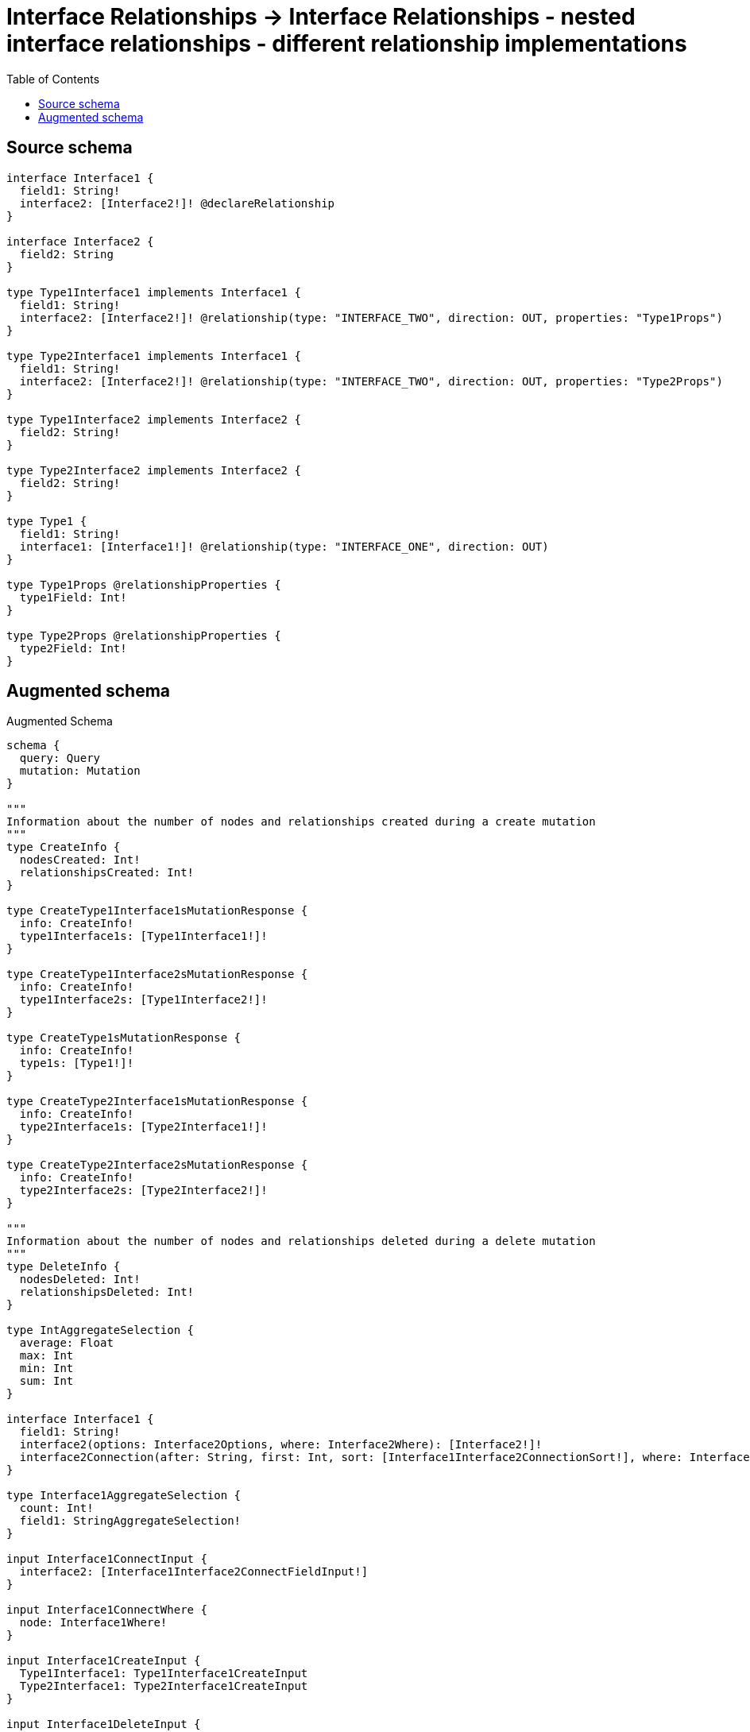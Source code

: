 :toc:

= Interface Relationships -> Interface Relationships - nested interface relationships - different relationship implementations

== Source schema

[source,graphql,schema=true]
----
interface Interface1 {
  field1: String!
  interface2: [Interface2!]! @declareRelationship
}

interface Interface2 {
  field2: String
}

type Type1Interface1 implements Interface1 {
  field1: String!
  interface2: [Interface2!]! @relationship(type: "INTERFACE_TWO", direction: OUT, properties: "Type1Props")
}

type Type2Interface1 implements Interface1 {
  field1: String!
  interface2: [Interface2!]! @relationship(type: "INTERFACE_TWO", direction: OUT, properties: "Type2Props")
}

type Type1Interface2 implements Interface2 {
  field2: String!
}

type Type2Interface2 implements Interface2 {
  field2: String!
}

type Type1 {
  field1: String!
  interface1: [Interface1!]! @relationship(type: "INTERFACE_ONE", direction: OUT)
}

type Type1Props @relationshipProperties {
  type1Field: Int!
}

type Type2Props @relationshipProperties {
  type2Field: Int!
}
----

== Augmented schema

.Augmented Schema
[source,graphql]
----
schema {
  query: Query
  mutation: Mutation
}

"""
Information about the number of nodes and relationships created during a create mutation
"""
type CreateInfo {
  nodesCreated: Int!
  relationshipsCreated: Int!
}

type CreateType1Interface1sMutationResponse {
  info: CreateInfo!
  type1Interface1s: [Type1Interface1!]!
}

type CreateType1Interface2sMutationResponse {
  info: CreateInfo!
  type1Interface2s: [Type1Interface2!]!
}

type CreateType1sMutationResponse {
  info: CreateInfo!
  type1s: [Type1!]!
}

type CreateType2Interface1sMutationResponse {
  info: CreateInfo!
  type2Interface1s: [Type2Interface1!]!
}

type CreateType2Interface2sMutationResponse {
  info: CreateInfo!
  type2Interface2s: [Type2Interface2!]!
}

"""
Information about the number of nodes and relationships deleted during a delete mutation
"""
type DeleteInfo {
  nodesDeleted: Int!
  relationshipsDeleted: Int!
}

type IntAggregateSelection {
  average: Float
  max: Int
  min: Int
  sum: Int
}

interface Interface1 {
  field1: String!
  interface2(options: Interface2Options, where: Interface2Where): [Interface2!]!
  interface2Connection(after: String, first: Int, sort: [Interface1Interface2ConnectionSort!], where: Interface1Interface2ConnectionWhere): Interface1Interface2Connection!
}

type Interface1AggregateSelection {
  count: Int!
  field1: StringAggregateSelection!
}

input Interface1ConnectInput {
  interface2: [Interface1Interface2ConnectFieldInput!]
}

input Interface1ConnectWhere {
  node: Interface1Where!
}

input Interface1CreateInput {
  Type1Interface1: Type1Interface1CreateInput
  Type2Interface1: Type2Interface1CreateInput
}

input Interface1DeleteInput {
  interface2: [Interface1Interface2DeleteFieldInput!]
}

input Interface1DisconnectInput {
  interface2: [Interface1Interface2DisconnectFieldInput!]
}

type Interface1Edge {
  cursor: String!
  node: Interface1!
}

enum Interface1Implementation {
  Type1Interface1
  Type2Interface1
}

input Interface1Interface2AggregateInput {
  AND: [Interface1Interface2AggregateInput!]
  NOT: Interface1Interface2AggregateInput
  OR: [Interface1Interface2AggregateInput!]
  count: Int
  count_GT: Int
  count_GTE: Int
  count_LT: Int
  count_LTE: Int
  edge: Interface1Interface2EdgeAggregationWhereInput
  node: Interface1Interface2NodeAggregationWhereInput
}

input Interface1Interface2ConnectFieldInput {
  edge: Interface1Interface2EdgeCreateInput!
  where: Interface2ConnectWhere
}

type Interface1Interface2Connection {
  edges: [Interface1Interface2Relationship!]!
  pageInfo: PageInfo!
  totalCount: Int!
}

input Interface1Interface2ConnectionSort {
  edge: Interface1Interface2EdgeSort
  node: Interface2Sort
}

input Interface1Interface2ConnectionWhere {
  AND: [Interface1Interface2ConnectionWhere!]
  NOT: Interface1Interface2ConnectionWhere
  OR: [Interface1Interface2ConnectionWhere!]
  edge: Interface1Interface2EdgeWhere
  node: Interface2Where
}

input Interface1Interface2CreateFieldInput {
  edge: Interface1Interface2EdgeCreateInput!
  node: Interface2CreateInput!
}

input Interface1Interface2DeleteFieldInput {
  where: Interface1Interface2ConnectionWhere
}

input Interface1Interface2DisconnectFieldInput {
  where: Interface1Interface2ConnectionWhere
}

input Interface1Interface2EdgeAggregationWhereInput {
  """
  Relationship properties when source node is of type:
  * Type1Interface1
  """
  Type1Props: Type1PropsAggregationWhereInput
  """
  Relationship properties when source node is of type:
  * Type2Interface1
  """
  Type2Props: Type2PropsAggregationWhereInput
}

input Interface1Interface2EdgeCreateInput {
  """
  Relationship properties when source node is of type:
  * Type1Interface1
  """
  Type1Props: Type1PropsCreateInput!
  """
  Relationship properties when source node is of type:
  * Type2Interface1
  """
  Type2Props: Type2PropsCreateInput!
}

input Interface1Interface2EdgeSort {
  """
  Relationship properties when source node is of type:
  * Type1Interface1
  """
  Type1Props: Type1PropsSort
  """
  Relationship properties when source node is of type:
  * Type2Interface1
  """
  Type2Props: Type2PropsSort
}

input Interface1Interface2EdgeUpdateInput {
  """
  Relationship properties when source node is of type:
  * Type1Interface1
  """
  Type1Props: Type1PropsUpdateInput
  """
  Relationship properties when source node is of type:
  * Type2Interface1
  """
  Type2Props: Type2PropsUpdateInput
}

input Interface1Interface2EdgeWhere {
  """
  Relationship properties when source node is of type:
  * Type1Interface1
  """
  Type1Props: Type1PropsWhere
  """
  Relationship properties when source node is of type:
  * Type2Interface1
  """
  Type2Props: Type2PropsWhere
}

input Interface1Interface2NodeAggregationWhereInput {
  AND: [Interface1Interface2NodeAggregationWhereInput!]
  NOT: Interface1Interface2NodeAggregationWhereInput
  OR: [Interface1Interface2NodeAggregationWhereInput!]
  field2_AVERAGE_LENGTH_EQUAL: Float
  field2_AVERAGE_LENGTH_GT: Float
  field2_AVERAGE_LENGTH_GTE: Float
  field2_AVERAGE_LENGTH_LT: Float
  field2_AVERAGE_LENGTH_LTE: Float
  field2_LONGEST_LENGTH_EQUAL: Int
  field2_LONGEST_LENGTH_GT: Int
  field2_LONGEST_LENGTH_GTE: Int
  field2_LONGEST_LENGTH_LT: Int
  field2_LONGEST_LENGTH_LTE: Int
  field2_SHORTEST_LENGTH_EQUAL: Int
  field2_SHORTEST_LENGTH_GT: Int
  field2_SHORTEST_LENGTH_GTE: Int
  field2_SHORTEST_LENGTH_LT: Int
  field2_SHORTEST_LENGTH_LTE: Int
}

type Interface1Interface2Relationship {
  cursor: String!
  node: Interface2!
  properties: Interface1Interface2RelationshipProperties!
}

union Interface1Interface2RelationshipProperties = Type1Props | Type2Props

input Interface1Interface2UpdateConnectionInput {
  edge: Interface1Interface2EdgeUpdateInput
  node: Interface2UpdateInput
}

input Interface1Interface2UpdateFieldInput {
  connect: [Interface1Interface2ConnectFieldInput!]
  create: [Interface1Interface2CreateFieldInput!]
  delete: [Interface1Interface2DeleteFieldInput!]
  disconnect: [Interface1Interface2DisconnectFieldInput!]
  update: Interface1Interface2UpdateConnectionInput
  where: Interface1Interface2ConnectionWhere
}

input Interface1Options {
  limit: Int
  offset: Int
  """
  Specify one or more Interface1Sort objects to sort Interface1s by. The sorts will be applied in the order in which they are arranged in the array.
  """
  sort: [Interface1Sort]
}

"""
Fields to sort Interface1s by. The order in which sorts are applied is not guaranteed when specifying many fields in one Interface1Sort object.
"""
input Interface1Sort {
  field1: SortDirection
}

input Interface1UpdateInput {
  field1: String
  interface2: [Interface1Interface2UpdateFieldInput!]
}

input Interface1Where {
  AND: [Interface1Where!]
  NOT: Interface1Where
  OR: [Interface1Where!]
  field1: String
  field1_CONTAINS: String
  field1_ENDS_WITH: String
  field1_IN: [String!]
  field1_STARTS_WITH: String
  interface2Aggregate: Interface1Interface2AggregateInput
  """
  Return Interface1s where all of the related Interface1Interface2Connections match this filter
  """
  interface2Connection_ALL: Interface1Interface2ConnectionWhere
  """
  Return Interface1s where none of the related Interface1Interface2Connections match this filter
  """
  interface2Connection_NONE: Interface1Interface2ConnectionWhere
  """
  Return Interface1s where one of the related Interface1Interface2Connections match this filter
  """
  interface2Connection_SINGLE: Interface1Interface2ConnectionWhere
  """
  Return Interface1s where some of the related Interface1Interface2Connections match this filter
  """
  interface2Connection_SOME: Interface1Interface2ConnectionWhere
  """
  Return Interface1s where all of the related Interface2s match this filter
  """
  interface2_ALL: Interface2Where
  """
  Return Interface1s where none of the related Interface2s match this filter
  """
  interface2_NONE: Interface2Where
  """
  Return Interface1s where one of the related Interface2s match this filter
  """
  interface2_SINGLE: Interface2Where
  """
  Return Interface1s where some of the related Interface2s match this filter
  """
  interface2_SOME: Interface2Where
  typename_IN: [Interface1Implementation!]
}

type Interface1sConnection {
  edges: [Interface1Edge!]!
  pageInfo: PageInfo!
  totalCount: Int!
}

interface Interface2 {
  field2: String
}

type Interface2AggregateSelection {
  count: Int!
  field2: StringAggregateSelection!
}

input Interface2ConnectWhere {
  node: Interface2Where!
}

input Interface2CreateInput {
  Type1Interface2: Type1Interface2CreateInput
  Type2Interface2: Type2Interface2CreateInput
}

type Interface2Edge {
  cursor: String!
  node: Interface2!
}

enum Interface2Implementation {
  Type1Interface2
  Type2Interface2
}

input Interface2Options {
  limit: Int
  offset: Int
  """
  Specify one or more Interface2Sort objects to sort Interface2s by. The sorts will be applied in the order in which they are arranged in the array.
  """
  sort: [Interface2Sort]
}

"""
Fields to sort Interface2s by. The order in which sorts are applied is not guaranteed when specifying many fields in one Interface2Sort object.
"""
input Interface2Sort {
  field2: SortDirection
}

input Interface2UpdateInput {
  field2: String
}

input Interface2Where {
  AND: [Interface2Where!]
  NOT: Interface2Where
  OR: [Interface2Where!]
  field2: String
  field2_CONTAINS: String
  field2_ENDS_WITH: String
  field2_IN: [String]
  field2_STARTS_WITH: String
  typename_IN: [Interface2Implementation!]
}

type Interface2sConnection {
  edges: [Interface2Edge!]!
  pageInfo: PageInfo!
  totalCount: Int!
}

type Mutation {
  createType1Interface1s(input: [Type1Interface1CreateInput!]!): CreateType1Interface1sMutationResponse!
  createType1Interface2s(input: [Type1Interface2CreateInput!]!): CreateType1Interface2sMutationResponse!
  createType1s(input: [Type1CreateInput!]!): CreateType1sMutationResponse!
  createType2Interface1s(input: [Type2Interface1CreateInput!]!): CreateType2Interface1sMutationResponse!
  createType2Interface2s(input: [Type2Interface2CreateInput!]!): CreateType2Interface2sMutationResponse!
  deleteType1Interface1s(delete: Type1Interface1DeleteInput, where: Type1Interface1Where): DeleteInfo!
  deleteType1Interface2s(where: Type1Interface2Where): DeleteInfo!
  deleteType1s(delete: Type1DeleteInput, where: Type1Where): DeleteInfo!
  deleteType2Interface1s(delete: Type2Interface1DeleteInput, where: Type2Interface1Where): DeleteInfo!
  deleteType2Interface2s(where: Type2Interface2Where): DeleteInfo!
  updateType1Interface1s(connect: Type1Interface1ConnectInput, create: Type1Interface1RelationInput, delete: Type1Interface1DeleteInput, disconnect: Type1Interface1DisconnectInput, update: Type1Interface1UpdateInput, where: Type1Interface1Where): UpdateType1Interface1sMutationResponse!
  updateType1Interface2s(update: Type1Interface2UpdateInput, where: Type1Interface2Where): UpdateType1Interface2sMutationResponse!
  updateType1s(connect: Type1ConnectInput, create: Type1RelationInput, delete: Type1DeleteInput, disconnect: Type1DisconnectInput, update: Type1UpdateInput, where: Type1Where): UpdateType1sMutationResponse!
  updateType2Interface1s(connect: Type2Interface1ConnectInput, create: Type2Interface1RelationInput, delete: Type2Interface1DeleteInput, disconnect: Type2Interface1DisconnectInput, update: Type2Interface1UpdateInput, where: Type2Interface1Where): UpdateType2Interface1sMutationResponse!
  updateType2Interface2s(update: Type2Interface2UpdateInput, where: Type2Interface2Where): UpdateType2Interface2sMutationResponse!
}

"""Pagination information (Relay)"""
type PageInfo {
  endCursor: String
  hasNextPage: Boolean!
  hasPreviousPage: Boolean!
  startCursor: String
}

type Query {
  interface1s(options: Interface1Options, where: Interface1Where): [Interface1!]!
  interface1sAggregate(where: Interface1Where): Interface1AggregateSelection!
  interface1sConnection(after: String, first: Int, sort: [Interface1Sort], where: Interface1Where): Interface1sConnection!
  interface2s(options: Interface2Options, where: Interface2Where): [Interface2!]!
  interface2sAggregate(where: Interface2Where): Interface2AggregateSelection!
  interface2sConnection(after: String, first: Int, sort: [Interface2Sort], where: Interface2Where): Interface2sConnection!
  type1Interface1s(options: Type1Interface1Options, where: Type1Interface1Where): [Type1Interface1!]!
  type1Interface1sAggregate(where: Type1Interface1Where): Type1Interface1AggregateSelection!
  type1Interface1sConnection(after: String, first: Int, sort: [Type1Interface1Sort], where: Type1Interface1Where): Type1Interface1sConnection!
  type1Interface2s(options: Type1Interface2Options, where: Type1Interface2Where): [Type1Interface2!]!
  type1Interface2sAggregate(where: Type1Interface2Where): Type1Interface2AggregateSelection!
  type1Interface2sConnection(after: String, first: Int, sort: [Type1Interface2Sort], where: Type1Interface2Where): Type1Interface2sConnection!
  type1s(options: Type1Options, where: Type1Where): [Type1!]!
  type1sAggregate(where: Type1Where): Type1AggregateSelection!
  type1sConnection(after: String, first: Int, sort: [Type1Sort], where: Type1Where): Type1sConnection!
  type2Interface1s(options: Type2Interface1Options, where: Type2Interface1Where): [Type2Interface1!]!
  type2Interface1sAggregate(where: Type2Interface1Where): Type2Interface1AggregateSelection!
  type2Interface1sConnection(after: String, first: Int, sort: [Type2Interface1Sort], where: Type2Interface1Where): Type2Interface1sConnection!
  type2Interface2s(options: Type2Interface2Options, where: Type2Interface2Where): [Type2Interface2!]!
  type2Interface2sAggregate(where: Type2Interface2Where): Type2Interface2AggregateSelection!
  type2Interface2sConnection(after: String, first: Int, sort: [Type2Interface2Sort], where: Type2Interface2Where): Type2Interface2sConnection!
}

"""An enum for sorting in either ascending or descending order."""
enum SortDirection {
  """Sort by field values in ascending order."""
  ASC
  """Sort by field values in descending order."""
  DESC
}

type StringAggregateSelection {
  longest: String
  shortest: String
}

type Type1 {
  field1: String!
  interface1(directed: Boolean = true, options: Interface1Options, where: Interface1Where): [Interface1!]!
  interface1Aggregate(directed: Boolean = true, where: Interface1Where): Type1Interface1Interface1AggregationSelection
  interface1Connection(after: String, directed: Boolean = true, first: Int, sort: [Type1Interface1ConnectionSort!], where: Type1Interface1ConnectionWhere): Type1Interface1Connection!
}

type Type1AggregateSelection {
  count: Int!
  field1: StringAggregateSelection!
}

input Type1ConnectInput {
  interface1: [Type1Interface1ConnectFieldInput!]
}

input Type1CreateInput {
  field1: String!
  interface1: Type1Interface1FieldInput
}

input Type1DeleteInput {
  interface1: [Type1Interface1DeleteFieldInput!]
}

input Type1DisconnectInput {
  interface1: [Type1Interface1DisconnectFieldInput!]
}

type Type1Edge {
  cursor: String!
  node: Type1!
}

type Type1Interface1 implements Interface1 {
  field1: String!
  interface2(directed: Boolean = true, options: Interface2Options, where: Interface2Where): [Interface2!]!
  interface2Aggregate(directed: Boolean = true, where: Interface2Where): Type1Interface1Interface2Interface2AggregationSelection
  interface2Connection(after: String, directed: Boolean = true, first: Int, sort: [Interface1Interface2ConnectionSort!], where: Interface1Interface2ConnectionWhere): Interface1Interface2Connection!
}

input Type1Interface1AggregateInput {
  AND: [Type1Interface1AggregateInput!]
  NOT: Type1Interface1AggregateInput
  OR: [Type1Interface1AggregateInput!]
  count: Int
  count_GT: Int
  count_GTE: Int
  count_LT: Int
  count_LTE: Int
  node: Type1Interface1NodeAggregationWhereInput
}

type Type1Interface1AggregateSelection {
  count: Int!
  field1: StringAggregateSelection!
}

input Type1Interface1ConnectFieldInput {
  connect: Interface1ConnectInput
  where: Interface1ConnectWhere
}

input Type1Interface1ConnectInput {
  interface2: [Type1Interface1Interface2ConnectFieldInput!]
}

type Type1Interface1Connection {
  edges: [Type1Interface1Relationship!]!
  pageInfo: PageInfo!
  totalCount: Int!
}

input Type1Interface1ConnectionSort {
  node: Interface1Sort
}

input Type1Interface1ConnectionWhere {
  AND: [Type1Interface1ConnectionWhere!]
  NOT: Type1Interface1ConnectionWhere
  OR: [Type1Interface1ConnectionWhere!]
  node: Interface1Where
}

input Type1Interface1CreateFieldInput {
  node: Interface1CreateInput!
}

input Type1Interface1CreateInput {
  field1: String!
  interface2: Type1Interface1Interface2FieldInput
}

input Type1Interface1DeleteFieldInput {
  delete: Interface1DeleteInput
  where: Type1Interface1ConnectionWhere
}

input Type1Interface1DeleteInput {
  interface2: [Type1Interface1Interface2DeleteFieldInput!]
}

input Type1Interface1DisconnectFieldInput {
  disconnect: Interface1DisconnectInput
  where: Type1Interface1ConnectionWhere
}

input Type1Interface1DisconnectInput {
  interface2: [Type1Interface1Interface2DisconnectFieldInput!]
}

type Type1Interface1Edge {
  cursor: String!
  node: Type1Interface1!
}

input Type1Interface1FieldInput {
  connect: [Type1Interface1ConnectFieldInput!]
  create: [Type1Interface1CreateFieldInput!]
}

type Type1Interface1Interface1AggregationSelection {
  count: Int!
  node: Type1Interface1Interface1NodeAggregateSelection
}

type Type1Interface1Interface1NodeAggregateSelection {
  field1: StringAggregateSelection!
}

input Type1Interface1Interface2AggregateInput {
  AND: [Type1Interface1Interface2AggregateInput!]
  NOT: Type1Interface1Interface2AggregateInput
  OR: [Type1Interface1Interface2AggregateInput!]
  count: Int
  count_GT: Int
  count_GTE: Int
  count_LT: Int
  count_LTE: Int
  edge: Type1PropsAggregationWhereInput
  node: Type1Interface1Interface2NodeAggregationWhereInput
}

input Type1Interface1Interface2ConnectFieldInput {
  edge: Type1PropsCreateInput!
  where: Interface2ConnectWhere
}

input Type1Interface1Interface2CreateFieldInput {
  edge: Type1PropsCreateInput!
  node: Interface2CreateInput!
}

input Type1Interface1Interface2DeleteFieldInput {
  where: Interface1Interface2ConnectionWhere
}

input Type1Interface1Interface2DisconnectFieldInput {
  where: Interface1Interface2ConnectionWhere
}

input Type1Interface1Interface2FieldInput {
  connect: [Type1Interface1Interface2ConnectFieldInput!]
  create: [Type1Interface1Interface2CreateFieldInput!]
}

type Type1Interface1Interface2Interface2AggregationSelection {
  count: Int!
  edge: Type1Interface1Interface2Interface2EdgeAggregateSelection
  node: Type1Interface1Interface2Interface2NodeAggregateSelection
}

type Type1Interface1Interface2Interface2EdgeAggregateSelection {
  type1Field: IntAggregateSelection!
}

type Type1Interface1Interface2Interface2NodeAggregateSelection {
  field2: StringAggregateSelection!
}

input Type1Interface1Interface2NodeAggregationWhereInput {
  AND: [Type1Interface1Interface2NodeAggregationWhereInput!]
  NOT: Type1Interface1Interface2NodeAggregationWhereInput
  OR: [Type1Interface1Interface2NodeAggregationWhereInput!]
  field2_AVERAGE_LENGTH_EQUAL: Float
  field2_AVERAGE_LENGTH_GT: Float
  field2_AVERAGE_LENGTH_GTE: Float
  field2_AVERAGE_LENGTH_LT: Float
  field2_AVERAGE_LENGTH_LTE: Float
  field2_LONGEST_LENGTH_EQUAL: Int
  field2_LONGEST_LENGTH_GT: Int
  field2_LONGEST_LENGTH_GTE: Int
  field2_LONGEST_LENGTH_LT: Int
  field2_LONGEST_LENGTH_LTE: Int
  field2_SHORTEST_LENGTH_EQUAL: Int
  field2_SHORTEST_LENGTH_GT: Int
  field2_SHORTEST_LENGTH_GTE: Int
  field2_SHORTEST_LENGTH_LT: Int
  field2_SHORTEST_LENGTH_LTE: Int
}

input Type1Interface1Interface2UpdateConnectionInput {
  edge: Type1PropsUpdateInput
  node: Interface2UpdateInput
}

input Type1Interface1Interface2UpdateFieldInput {
  connect: [Type1Interface1Interface2ConnectFieldInput!]
  create: [Type1Interface1Interface2CreateFieldInput!]
  delete: [Type1Interface1Interface2DeleteFieldInput!]
  disconnect: [Type1Interface1Interface2DisconnectFieldInput!]
  update: Type1Interface1Interface2UpdateConnectionInput
  where: Interface1Interface2ConnectionWhere
}

input Type1Interface1NodeAggregationWhereInput {
  AND: [Type1Interface1NodeAggregationWhereInput!]
  NOT: Type1Interface1NodeAggregationWhereInput
  OR: [Type1Interface1NodeAggregationWhereInput!]
  field1_AVERAGE_LENGTH_EQUAL: Float
  field1_AVERAGE_LENGTH_GT: Float
  field1_AVERAGE_LENGTH_GTE: Float
  field1_AVERAGE_LENGTH_LT: Float
  field1_AVERAGE_LENGTH_LTE: Float
  field1_LONGEST_LENGTH_EQUAL: Int
  field1_LONGEST_LENGTH_GT: Int
  field1_LONGEST_LENGTH_GTE: Int
  field1_LONGEST_LENGTH_LT: Int
  field1_LONGEST_LENGTH_LTE: Int
  field1_SHORTEST_LENGTH_EQUAL: Int
  field1_SHORTEST_LENGTH_GT: Int
  field1_SHORTEST_LENGTH_GTE: Int
  field1_SHORTEST_LENGTH_LT: Int
  field1_SHORTEST_LENGTH_LTE: Int
}

input Type1Interface1Options {
  limit: Int
  offset: Int
  """
  Specify one or more Type1Interface1Sort objects to sort Type1Interface1s by. The sorts will be applied in the order in which they are arranged in the array.
  """
  sort: [Type1Interface1Sort!]
}

input Type1Interface1RelationInput {
  interface2: [Type1Interface1Interface2CreateFieldInput!]
}

type Type1Interface1Relationship {
  cursor: String!
  node: Interface1!
}

"""
Fields to sort Type1Interface1s by. The order in which sorts are applied is not guaranteed when specifying many fields in one Type1Interface1Sort object.
"""
input Type1Interface1Sort {
  field1: SortDirection
}

input Type1Interface1UpdateConnectionInput {
  node: Interface1UpdateInput
}

input Type1Interface1UpdateFieldInput {
  connect: [Type1Interface1ConnectFieldInput!]
  create: [Type1Interface1CreateFieldInput!]
  delete: [Type1Interface1DeleteFieldInput!]
  disconnect: [Type1Interface1DisconnectFieldInput!]
  update: Type1Interface1UpdateConnectionInput
  where: Type1Interface1ConnectionWhere
}

input Type1Interface1UpdateInput {
  field1: String
  interface2: [Type1Interface1Interface2UpdateFieldInput!]
}

input Type1Interface1Where {
  AND: [Type1Interface1Where!]
  NOT: Type1Interface1Where
  OR: [Type1Interface1Where!]
  field1: String
  field1_CONTAINS: String
  field1_ENDS_WITH: String
  field1_IN: [String!]
  field1_STARTS_WITH: String
  interface2Aggregate: Type1Interface1Interface2AggregateInput
  """
  Return Type1Interface1s where all of the related Interface1Interface2Connections match this filter
  """
  interface2Connection_ALL: Interface1Interface2ConnectionWhere
  """
  Return Type1Interface1s where none of the related Interface1Interface2Connections match this filter
  """
  interface2Connection_NONE: Interface1Interface2ConnectionWhere
  """
  Return Type1Interface1s where one of the related Interface1Interface2Connections match this filter
  """
  interface2Connection_SINGLE: Interface1Interface2ConnectionWhere
  """
  Return Type1Interface1s where some of the related Interface1Interface2Connections match this filter
  """
  interface2Connection_SOME: Interface1Interface2ConnectionWhere
  """
  Return Type1Interface1s where all of the related Interface2s match this filter
  """
  interface2_ALL: Interface2Where
  """
  Return Type1Interface1s where none of the related Interface2s match this filter
  """
  interface2_NONE: Interface2Where
  """
  Return Type1Interface1s where one of the related Interface2s match this filter
  """
  interface2_SINGLE: Interface2Where
  """
  Return Type1Interface1s where some of the related Interface2s match this filter
  """
  interface2_SOME: Interface2Where
}

type Type1Interface1sConnection {
  edges: [Type1Interface1Edge!]!
  pageInfo: PageInfo!
  totalCount: Int!
}

type Type1Interface2 implements Interface2 {
  field2: String!
}

type Type1Interface2AggregateSelection {
  count: Int!
  field2: StringAggregateSelection!
}

input Type1Interface2CreateInput {
  field2: String!
}

type Type1Interface2Edge {
  cursor: String!
  node: Type1Interface2!
}

input Type1Interface2Options {
  limit: Int
  offset: Int
  """
  Specify one or more Type1Interface2Sort objects to sort Type1Interface2s by. The sorts will be applied in the order in which they are arranged in the array.
  """
  sort: [Type1Interface2Sort!]
}

"""
Fields to sort Type1Interface2s by. The order in which sorts are applied is not guaranteed when specifying many fields in one Type1Interface2Sort object.
"""
input Type1Interface2Sort {
  field2: SortDirection
}

input Type1Interface2UpdateInput {
  field2: String
}

input Type1Interface2Where {
  AND: [Type1Interface2Where!]
  NOT: Type1Interface2Where
  OR: [Type1Interface2Where!]
  field2: String
  field2_CONTAINS: String
  field2_ENDS_WITH: String
  field2_IN: [String!]
  field2_STARTS_WITH: String
}

type Type1Interface2sConnection {
  edges: [Type1Interface2Edge!]!
  pageInfo: PageInfo!
  totalCount: Int!
}

input Type1Options {
  limit: Int
  offset: Int
  """
  Specify one or more Type1Sort objects to sort Type1s by. The sorts will be applied in the order in which they are arranged in the array.
  """
  sort: [Type1Sort!]
}

"""
The edge properties for the following fields:
* Type1Interface1.interface2
"""
type Type1Props {
  type1Field: Int!
}

input Type1PropsAggregationWhereInput {
  AND: [Type1PropsAggregationWhereInput!]
  NOT: Type1PropsAggregationWhereInput
  OR: [Type1PropsAggregationWhereInput!]
  type1Field_AVERAGE_EQUAL: Float
  type1Field_AVERAGE_GT: Float
  type1Field_AVERAGE_GTE: Float
  type1Field_AVERAGE_LT: Float
  type1Field_AVERAGE_LTE: Float
  type1Field_MAX_EQUAL: Int
  type1Field_MAX_GT: Int
  type1Field_MAX_GTE: Int
  type1Field_MAX_LT: Int
  type1Field_MAX_LTE: Int
  type1Field_MIN_EQUAL: Int
  type1Field_MIN_GT: Int
  type1Field_MIN_GTE: Int
  type1Field_MIN_LT: Int
  type1Field_MIN_LTE: Int
  type1Field_SUM_EQUAL: Int
  type1Field_SUM_GT: Int
  type1Field_SUM_GTE: Int
  type1Field_SUM_LT: Int
  type1Field_SUM_LTE: Int
}

input Type1PropsCreateInput {
  type1Field: Int!
}

input Type1PropsSort {
  type1Field: SortDirection
}

input Type1PropsUpdateInput {
  type1Field: Int
  type1Field_DECREMENT: Int
  type1Field_INCREMENT: Int
}

input Type1PropsWhere {
  AND: [Type1PropsWhere!]
  NOT: Type1PropsWhere
  OR: [Type1PropsWhere!]
  type1Field: Int
  type1Field_GT: Int
  type1Field_GTE: Int
  type1Field_IN: [Int!]
  type1Field_LT: Int
  type1Field_LTE: Int
}

input Type1RelationInput {
  interface1: [Type1Interface1CreateFieldInput!]
}

"""
Fields to sort Type1s by. The order in which sorts are applied is not guaranteed when specifying many fields in one Type1Sort object.
"""
input Type1Sort {
  field1: SortDirection
}

input Type1UpdateInput {
  field1: String
  interface1: [Type1Interface1UpdateFieldInput!]
}

input Type1Where {
  AND: [Type1Where!]
  NOT: Type1Where
  OR: [Type1Where!]
  field1: String
  field1_CONTAINS: String
  field1_ENDS_WITH: String
  field1_IN: [String!]
  field1_STARTS_WITH: String
  interface1Aggregate: Type1Interface1AggregateInput
  """
  Return Type1s where all of the related Type1Interface1Connections match this filter
  """
  interface1Connection_ALL: Type1Interface1ConnectionWhere
  """
  Return Type1s where none of the related Type1Interface1Connections match this filter
  """
  interface1Connection_NONE: Type1Interface1ConnectionWhere
  """
  Return Type1s where one of the related Type1Interface1Connections match this filter
  """
  interface1Connection_SINGLE: Type1Interface1ConnectionWhere
  """
  Return Type1s where some of the related Type1Interface1Connections match this filter
  """
  interface1Connection_SOME: Type1Interface1ConnectionWhere
  """Return Type1s where all of the related Interface1s match this filter"""
  interface1_ALL: Interface1Where
  """Return Type1s where none of the related Interface1s match this filter"""
  interface1_NONE: Interface1Where
  """Return Type1s where one of the related Interface1s match this filter"""
  interface1_SINGLE: Interface1Where
  """Return Type1s where some of the related Interface1s match this filter"""
  interface1_SOME: Interface1Where
}

type Type1sConnection {
  edges: [Type1Edge!]!
  pageInfo: PageInfo!
  totalCount: Int!
}

type Type2Interface1 implements Interface1 {
  field1: String!
  interface2(directed: Boolean = true, options: Interface2Options, where: Interface2Where): [Interface2!]!
  interface2Aggregate(directed: Boolean = true, where: Interface2Where): Type2Interface1Interface2Interface2AggregationSelection
  interface2Connection(after: String, directed: Boolean = true, first: Int, sort: [Interface1Interface2ConnectionSort!], where: Interface1Interface2ConnectionWhere): Interface1Interface2Connection!
}

type Type2Interface1AggregateSelection {
  count: Int!
  field1: StringAggregateSelection!
}

input Type2Interface1ConnectInput {
  interface2: [Type2Interface1Interface2ConnectFieldInput!]
}

input Type2Interface1CreateInput {
  field1: String!
  interface2: Type2Interface1Interface2FieldInput
}

input Type2Interface1DeleteInput {
  interface2: [Type2Interface1Interface2DeleteFieldInput!]
}

input Type2Interface1DisconnectInput {
  interface2: [Type2Interface1Interface2DisconnectFieldInput!]
}

type Type2Interface1Edge {
  cursor: String!
  node: Type2Interface1!
}

input Type2Interface1Interface2AggregateInput {
  AND: [Type2Interface1Interface2AggregateInput!]
  NOT: Type2Interface1Interface2AggregateInput
  OR: [Type2Interface1Interface2AggregateInput!]
  count: Int
  count_GT: Int
  count_GTE: Int
  count_LT: Int
  count_LTE: Int
  edge: Type2PropsAggregationWhereInput
  node: Type2Interface1Interface2NodeAggregationWhereInput
}

input Type2Interface1Interface2ConnectFieldInput {
  edge: Type2PropsCreateInput!
  where: Interface2ConnectWhere
}

input Type2Interface1Interface2CreateFieldInput {
  edge: Type2PropsCreateInput!
  node: Interface2CreateInput!
}

input Type2Interface1Interface2DeleteFieldInput {
  where: Interface1Interface2ConnectionWhere
}

input Type2Interface1Interface2DisconnectFieldInput {
  where: Interface1Interface2ConnectionWhere
}

input Type2Interface1Interface2FieldInput {
  connect: [Type2Interface1Interface2ConnectFieldInput!]
  create: [Type2Interface1Interface2CreateFieldInput!]
}

type Type2Interface1Interface2Interface2AggregationSelection {
  count: Int!
  edge: Type2Interface1Interface2Interface2EdgeAggregateSelection
  node: Type2Interface1Interface2Interface2NodeAggregateSelection
}

type Type2Interface1Interface2Interface2EdgeAggregateSelection {
  type2Field: IntAggregateSelection!
}

type Type2Interface1Interface2Interface2NodeAggregateSelection {
  field2: StringAggregateSelection!
}

input Type2Interface1Interface2NodeAggregationWhereInput {
  AND: [Type2Interface1Interface2NodeAggregationWhereInput!]
  NOT: Type2Interface1Interface2NodeAggregationWhereInput
  OR: [Type2Interface1Interface2NodeAggregationWhereInput!]
  field2_AVERAGE_LENGTH_EQUAL: Float
  field2_AVERAGE_LENGTH_GT: Float
  field2_AVERAGE_LENGTH_GTE: Float
  field2_AVERAGE_LENGTH_LT: Float
  field2_AVERAGE_LENGTH_LTE: Float
  field2_LONGEST_LENGTH_EQUAL: Int
  field2_LONGEST_LENGTH_GT: Int
  field2_LONGEST_LENGTH_GTE: Int
  field2_LONGEST_LENGTH_LT: Int
  field2_LONGEST_LENGTH_LTE: Int
  field2_SHORTEST_LENGTH_EQUAL: Int
  field2_SHORTEST_LENGTH_GT: Int
  field2_SHORTEST_LENGTH_GTE: Int
  field2_SHORTEST_LENGTH_LT: Int
  field2_SHORTEST_LENGTH_LTE: Int
}

input Type2Interface1Interface2UpdateConnectionInput {
  edge: Type2PropsUpdateInput
  node: Interface2UpdateInput
}

input Type2Interface1Interface2UpdateFieldInput {
  connect: [Type2Interface1Interface2ConnectFieldInput!]
  create: [Type2Interface1Interface2CreateFieldInput!]
  delete: [Type2Interface1Interface2DeleteFieldInput!]
  disconnect: [Type2Interface1Interface2DisconnectFieldInput!]
  update: Type2Interface1Interface2UpdateConnectionInput
  where: Interface1Interface2ConnectionWhere
}

input Type2Interface1Options {
  limit: Int
  offset: Int
  """
  Specify one or more Type2Interface1Sort objects to sort Type2Interface1s by. The sorts will be applied in the order in which they are arranged in the array.
  """
  sort: [Type2Interface1Sort!]
}

input Type2Interface1RelationInput {
  interface2: [Type2Interface1Interface2CreateFieldInput!]
}

"""
Fields to sort Type2Interface1s by. The order in which sorts are applied is not guaranteed when specifying many fields in one Type2Interface1Sort object.
"""
input Type2Interface1Sort {
  field1: SortDirection
}

input Type2Interface1UpdateInput {
  field1: String
  interface2: [Type2Interface1Interface2UpdateFieldInput!]
}

input Type2Interface1Where {
  AND: [Type2Interface1Where!]
  NOT: Type2Interface1Where
  OR: [Type2Interface1Where!]
  field1: String
  field1_CONTAINS: String
  field1_ENDS_WITH: String
  field1_IN: [String!]
  field1_STARTS_WITH: String
  interface2Aggregate: Type2Interface1Interface2AggregateInput
  """
  Return Type2Interface1s where all of the related Interface1Interface2Connections match this filter
  """
  interface2Connection_ALL: Interface1Interface2ConnectionWhere
  """
  Return Type2Interface1s where none of the related Interface1Interface2Connections match this filter
  """
  interface2Connection_NONE: Interface1Interface2ConnectionWhere
  """
  Return Type2Interface1s where one of the related Interface1Interface2Connections match this filter
  """
  interface2Connection_SINGLE: Interface1Interface2ConnectionWhere
  """
  Return Type2Interface1s where some of the related Interface1Interface2Connections match this filter
  """
  interface2Connection_SOME: Interface1Interface2ConnectionWhere
  """
  Return Type2Interface1s where all of the related Interface2s match this filter
  """
  interface2_ALL: Interface2Where
  """
  Return Type2Interface1s where none of the related Interface2s match this filter
  """
  interface2_NONE: Interface2Where
  """
  Return Type2Interface1s where one of the related Interface2s match this filter
  """
  interface2_SINGLE: Interface2Where
  """
  Return Type2Interface1s where some of the related Interface2s match this filter
  """
  interface2_SOME: Interface2Where
}

type Type2Interface1sConnection {
  edges: [Type2Interface1Edge!]!
  pageInfo: PageInfo!
  totalCount: Int!
}

type Type2Interface2 implements Interface2 {
  field2: String!
}

type Type2Interface2AggregateSelection {
  count: Int!
  field2: StringAggregateSelection!
}

input Type2Interface2CreateInput {
  field2: String!
}

type Type2Interface2Edge {
  cursor: String!
  node: Type2Interface2!
}

input Type2Interface2Options {
  limit: Int
  offset: Int
  """
  Specify one or more Type2Interface2Sort objects to sort Type2Interface2s by. The sorts will be applied in the order in which they are arranged in the array.
  """
  sort: [Type2Interface2Sort!]
}

"""
Fields to sort Type2Interface2s by. The order in which sorts are applied is not guaranteed when specifying many fields in one Type2Interface2Sort object.
"""
input Type2Interface2Sort {
  field2: SortDirection
}

input Type2Interface2UpdateInput {
  field2: String
}

input Type2Interface2Where {
  AND: [Type2Interface2Where!]
  NOT: Type2Interface2Where
  OR: [Type2Interface2Where!]
  field2: String
  field2_CONTAINS: String
  field2_ENDS_WITH: String
  field2_IN: [String!]
  field2_STARTS_WITH: String
}

type Type2Interface2sConnection {
  edges: [Type2Interface2Edge!]!
  pageInfo: PageInfo!
  totalCount: Int!
}

"""
The edge properties for the following fields:
* Type2Interface1.interface2
"""
type Type2Props {
  type2Field: Int!
}

input Type2PropsAggregationWhereInput {
  AND: [Type2PropsAggregationWhereInput!]
  NOT: Type2PropsAggregationWhereInput
  OR: [Type2PropsAggregationWhereInput!]
  type2Field_AVERAGE_EQUAL: Float
  type2Field_AVERAGE_GT: Float
  type2Field_AVERAGE_GTE: Float
  type2Field_AVERAGE_LT: Float
  type2Field_AVERAGE_LTE: Float
  type2Field_MAX_EQUAL: Int
  type2Field_MAX_GT: Int
  type2Field_MAX_GTE: Int
  type2Field_MAX_LT: Int
  type2Field_MAX_LTE: Int
  type2Field_MIN_EQUAL: Int
  type2Field_MIN_GT: Int
  type2Field_MIN_GTE: Int
  type2Field_MIN_LT: Int
  type2Field_MIN_LTE: Int
  type2Field_SUM_EQUAL: Int
  type2Field_SUM_GT: Int
  type2Field_SUM_GTE: Int
  type2Field_SUM_LT: Int
  type2Field_SUM_LTE: Int
}

input Type2PropsCreateInput {
  type2Field: Int!
}

input Type2PropsSort {
  type2Field: SortDirection
}

input Type2PropsUpdateInput {
  type2Field: Int
  type2Field_DECREMENT: Int
  type2Field_INCREMENT: Int
}

input Type2PropsWhere {
  AND: [Type2PropsWhere!]
  NOT: Type2PropsWhere
  OR: [Type2PropsWhere!]
  type2Field: Int
  type2Field_GT: Int
  type2Field_GTE: Int
  type2Field_IN: [Int!]
  type2Field_LT: Int
  type2Field_LTE: Int
}

"""
Information about the number of nodes and relationships created and deleted during an update mutation
"""
type UpdateInfo {
  nodesCreated: Int!
  nodesDeleted: Int!
  relationshipsCreated: Int!
  relationshipsDeleted: Int!
}

type UpdateType1Interface1sMutationResponse {
  info: UpdateInfo!
  type1Interface1s: [Type1Interface1!]!
}

type UpdateType1Interface2sMutationResponse {
  info: UpdateInfo!
  type1Interface2s: [Type1Interface2!]!
}

type UpdateType1sMutationResponse {
  info: UpdateInfo!
  type1s: [Type1!]!
}

type UpdateType2Interface1sMutationResponse {
  info: UpdateInfo!
  type2Interface1s: [Type2Interface1!]!
}

type UpdateType2Interface2sMutationResponse {
  info: UpdateInfo!
  type2Interface2s: [Type2Interface2!]!
}
----

'''
